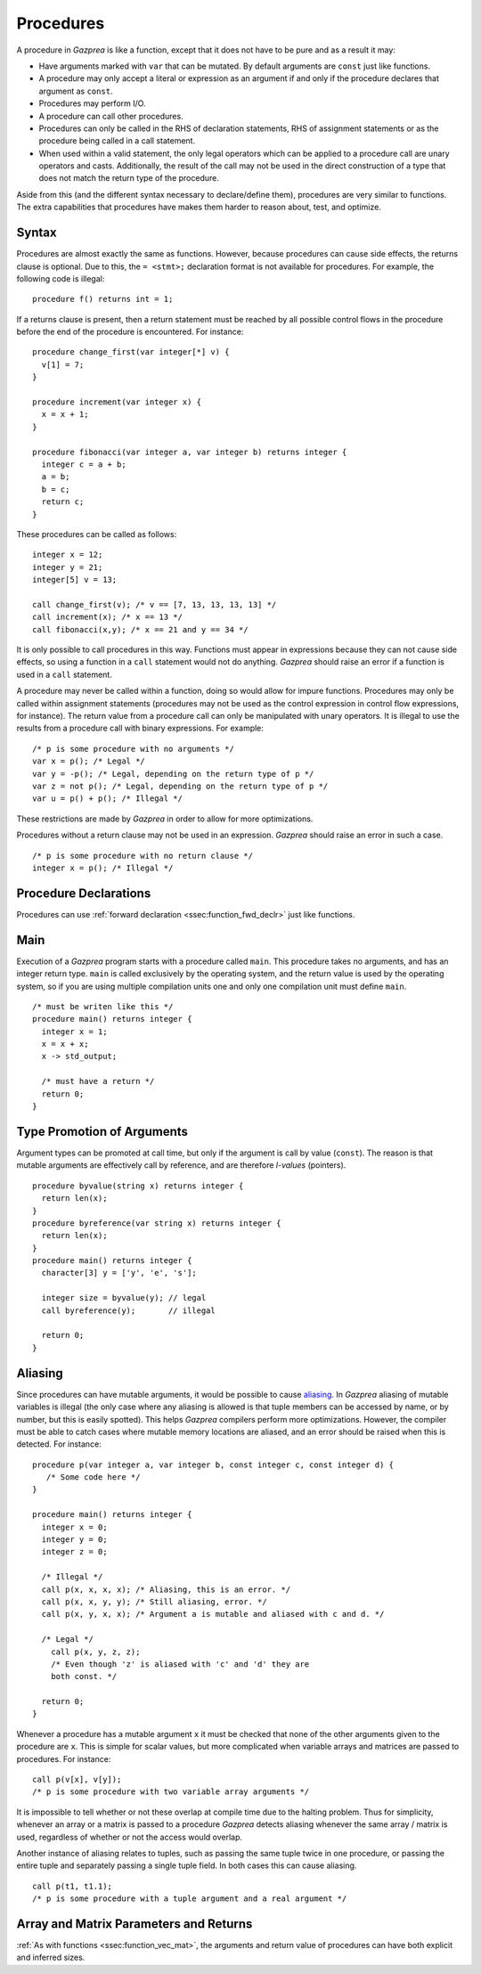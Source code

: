 .. _sec:procedure:

Procedures
==========

A procedure in *Gazprea* is like a function, except that it does not
have to be pure and as a result it may:

-  Have arguments marked with ``var`` that can be mutated. By default
   arguments are ``const`` just like functions.

-  A procedure may only accept a literal or expression as an argument if
   and only if the procedure declares that argument as ``const``.

-  Procedures may perform I/O.

-  A procedure can call other procedures.

-  Procedures can only be called in the RHS of declaration statements, RHS
   of assignment statements or as the procedure being called in a call statement.

-  When used within a valid statement, the only legal operators which can
   be applied to a procedure call are unary operators and casts.
   Additionally, the result of the call may not be used in the direct construction
   of a type that does not match the return type of the procedure.

Aside from this (and the different syntax necessary to declare/define
them), procedures are very similar to functions. The extra capabilities
that procedures have makes them harder to reason about, test, and
optimize.

.. _ssec:procedure_syntax:

Syntax
------

Procedures are almost exactly the same as functions. However, because
procedures can cause side effects, the returns clause is optional. Due to
this, the ``= <stmt>;`` declaration format is not available for
procedures. For example, the following code is illegal:

::

  procedure f() returns int = 1;


If a returns clause is present, then a return statement must be reached
by all possible control flows in the procedure before the end of the
procedure is encountered. For instance:

::

         procedure change_first(var integer[*] v) {
           v[1] = 7;
         }

         procedure increment(var integer x) {
           x = x + 1;
         }

         procedure fibonacci(var integer a, var integer b) returns integer {
           integer c = a + b;
           a = b;
           b = c;
           return c;
         }

These procedures can be called as follows:

::

         integer x = 12;
         integer y = 21;
         integer[5] v = 13;

         call change_first(v); /* v == [7, 13, 13, 13, 13] */
         call increment(x); /* x == 13 */
         call fibonacci(x,y); /* x == 21 and y == 34 */

It is only possible to call procedures in this way. Functions must
appear in expressions because they can not cause side effects, so using
a function in a ``call`` statement would not do anything. *Gazprea*
should raise an error if a function is used in a ``call`` statement.

A procedure may never be called within a function, doing so would allow for
impure functions. Procedures may only be called within assignment statements
(procedures may not be used as the control expression in control flow expressions, for instance).
The return value from a procedure call can only be manipulated with unary
operators. It is illegal to use the results from a procedure call with
binary expressions.
For example:

::

         /* p is some procedure with no arguments */
         var x = p(); /* Legal */
         var y = -p(); /* Legal, depending on the return type of p */
         var z = not p(); /* Legal, depending on the return type of p */
         var u = p() + p(); /* Illegal */

These restrictions are made by *Gazprea* in order to allow for more
optimizations.

Procedures without a return clause may not be used in an expression.
*Gazprea* should raise an error in such a case.
::

         /* p is some procedure with no return clause */
         integer x = p(); /* Illegal */

.. _ssec:procedure_fwd_declr:

Procedure Declarations
----------------------

Procedures can use :ref:`forward declaration <ssec:function_fwd_declr>`
just like functions.

.. _ssec:procedure_main:

Main
----

Execution of a *Gazprea* program starts with a procedure called
``main``. This procedure takes no arguments, and has an integer return
type. ``main`` is called exclusively by the operating system, and the return value is
used by the operating system, so if you are using multiple compilation units
one and only one compilation unit must define ``main``.

::

         /* must be writen like this */
         procedure main() returns integer {
           integer x = 1;
           x = x + x;
           x -> std_output;

           /* must have a return */
           return 0;
         }

.. _ssec:procedure_alias:

Type Promotion of Arguments
---------------------------

Argument types can be promoted at call time, but only if the argument is
call by value (``const``). The reason is that mutable arguments are effectively
call by reference, and are therefore *l-values* (pointers).

::


         procedure byvalue(string x) returns integer {
           return len(x);
         }
         procedure byreference(var string x) returns integer {
           return len(x);
         }
         procedure main() returns integer {
           character[3] y = ['y', 'e', 's'];

           integer size = byvalue(y); // legal
           call byreference(y);       // illegal

           return 0;
         }


Aliasing
--------

Since procedures can have mutable arguments, it would be possible to
cause `aliasing <http://en.wikipedia.org/wiki/Aliasing_(computing)>`__.
In *Gazprea* aliasing of mutable variables is illegal (the only case
where any aliasing is allowed is that tuple members can be accessed by
name, or by number, but this is easily spotted). This helps *Gazprea*
compilers perform more optimizations. However, the compiler must be able
to catch cases where mutable memory locations are aliased, and an error
should be raised when this is detected. For instance:

::

         procedure p(var integer a, var integer b, const integer c, const integer d) {
            /* Some code here */
         }

         procedure main() returns integer {
           integer x = 0;
           integer y = 0;
           integer z = 0;

           /* Illegal */
           call p(x, x, x, x); /* Aliasing, this is an error. */
           call p(x, x, y, y); /* Still aliasing, error. */
           call p(x, y, x, x); /* Argument a is mutable and aliased with c and d. */

           /* Legal */
             call p(x, y, z, z);
             /* Even though 'z' is aliased with 'c' and 'd' they are
             both const. */

           return 0;
         }

Whenever a procedure has a mutable argument ``x`` it must be checked that
none of the other arguments given to the procedure are ``x``. This is simple
for scalar values, but more complicated when variable arrays and
matrices are passed to procedures. For instance:

::

         call p(v[x], v[y]);
         /* p is some procedure with two variable array arguments */

It is impossible to tell whether or not these overlap at compile time
due to the halting problem. Thus for simplicity, whenever an array or a
matrix is passed to a procedure *Gazprea* detects aliasing whenever the
same array / matrix is used, regardless of whether or not the access
would overlap.

Another instance of aliasing relates to tuples, such as passing the
same tuple twice in one procedure, or passing the entire tuple and
separately passing a single tuple field. In both cases this can cause
aliasing.

::

         call p(t1, t1.1);
         /* p is some procedure with a tuple argument and a real argument */

.. _ssec:procedure_vec_mat:

Array and Matrix Parameters and Returns
----------------------------------------

:ref:`As with functions <ssec:function_vec_mat>`, the arguments and return value of procedures can have both explicit and inferred sizes.
